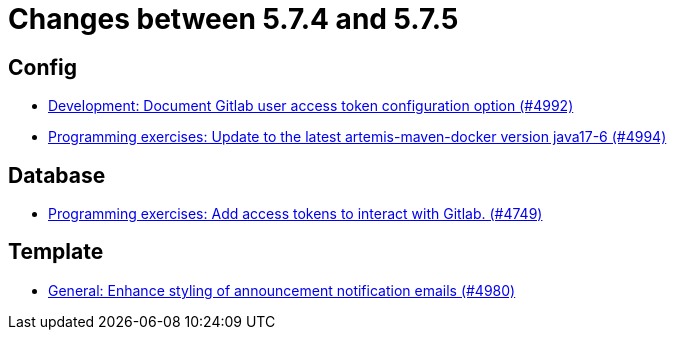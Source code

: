 = Changes between 5.7.4 and 5.7.5

== Config

* link:https://www.github.com/ls1intum/Artemis/commit/add0ba106f2815966e462261340a7870e305ce06[Development: Document Gitlab user access token configuration option (#4992)]
* link:https://www.github.com/ls1intum/Artemis/commit/6c798875fc3b89b1f6eae990d213fe876d6fb956[Programming exercises: Update to the latest artemis-maven-docker version java17-6 (#4994)]


== Database

* link:https://www.github.com/ls1intum/Artemis/commit/50278c796cb146e5d9951d1d8018a0c923a17188[Programming exercises: Add access tokens to interact with Gitlab. (#4749)]


== Template

* link:https://www.github.com/ls1intum/Artemis/commit/c2ddb5232510b412399517dbc414f4b85516de26[General: Enhance styling of announcement notification emails (#4980)]


